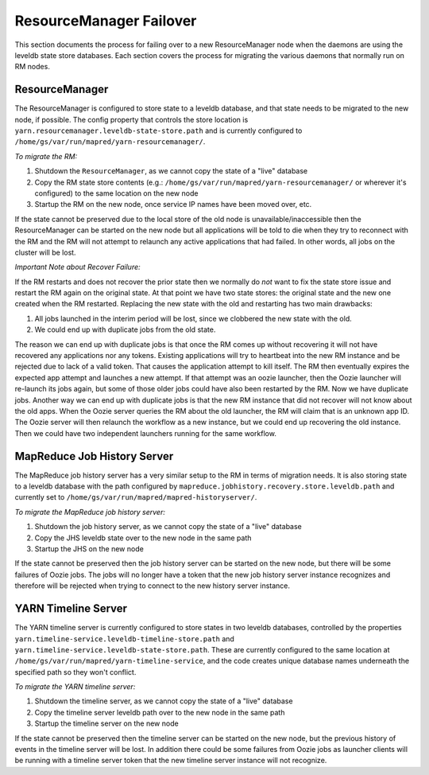 ..  _yarn_troubleshooting_part-02:

ResourceManager Failover
========================

This section documents the process for failing over to a new ResourceManager node when the daemons are using the leveldb state store databases.  Each section covers the process for migrating the various daemons that normally run on RM nodes.

ResourceManager
---------------

The ResourceManager is configured to store state to a leveldb database, and that state needs to be migrated to the new node, if possible.  The config property that controls the store location is ``yarn.resourcemanager.leveldb-state-store.path`` and is currently configured to ``/home/gs/var/run/mapred/yarn-resourcemanager/``.

*To migrate the RM:*

1. Shutdown the ``ResourceManager``, as we cannot copy the state of a "live" database
2. Copy the RM state store contents (e.g.: ``/home/gs/var/run/mapred/yarn-resourcemanager/`` or wherever it's configured) to the same location on the new node
3. Startup the RM on the new node, once service IP names have been moved over, etc.



If the state cannot be preserved due to the local store of the old node is unavailable/inaccessible then the ResourceManager can be started on the new node but all applications will be told to die when they try to reconnect with the RM and the RM will not attempt to relaunch any active applications that had failed.  In other words, all jobs on the cluster will be lost.


*Important Note about Recover Failure:*


If the RM restarts and does not recover the prior state then we normally do *not* want to fix the state store issue and restart the RM again on the original state.  At that point we have two state stores: the original state and the new one created when the RM restarted.  Replacing the new state with the old and restarting has two main drawbacks:

1. All jobs launched in the interim period will be lost, since we clobbered the new state with the old.
2. We could end up with duplicate jobs from the old state.
   
The reason we can end up with duplicate jobs is that once the RM comes up without recovering it will not have recovered any applications nor any tokens.  Existing applications will try to heartbeat into the new RM instance and be rejected due to lack of a valid token.  That causes the application attempt to kill itself.  The RM then eventually expires the expected app attempt and launches a new attempt.  If that attempt was an oozie launcher, then the Oozie launcher will re-launch its jobs again, but some of those older jobs could have also been restarted by the RM.  Now we have duplicate jobs.  Another way we can end up with duplicate jobs is that the new RM instance that did not recover will not know about the old apps.  When the Oozie server queries the RM about the old launcher, the RM will claim that is an unknown app ID.  The Oozie server will then relaunch the workflow as a new instance, but we could end up recovering the old instance.  Then we could have two independent launchers running for the same workflow.   



MapReduce Job History Server
----------------------------


The MapReduce job history server has a very similar setup to the RM in terms of migration needs.  It is also storing state to a leveldb database with the path configured by ``mapreduce.jobhistory.recovery.store.leveldb.path`` and currently set to ``/home/gs/var/run/mapred/mapred-historyserver/``.

*To migrate the MapReduce job history server:*

1. Shutdown the job history server, as we cannot copy the state of a "live" database
2. Copy the JHS leveldb state over to the new node in the same path
3. Startup the JHS on the new node

If the state cannot be preserved then the job history server can be started on the new node, but there will be some failures of Oozie jobs.  The jobs will no longer have a token that the new job history server instance recognizes and therefore will be rejected when trying to connect to the new history server instance.

YARN Timeline Server
--------------------


The YARN timeline server is currently configured to store states in two leveldb databases, controlled by the properties ``yarn.timeline-service.leveldb-timeline-store.path`` and ``yarn.timeline-service.leveldb-state-store.path``.  These are currently configured to the same location at ``/home/gs/var/run/mapred/yarn-timeline-service``, and the code creates unique database names underneath the specified path so they won't conflict.

*To migrate the YARN timeline server:*

1. Shutdown the timeline server, as we cannot copy the state of a "live" database
2. Copy the timeline server leveldb path over to the new node in the same path
3. Startup the timeline server on the new node


If the state cannot be preserved then the timeline server can be started on the new node, but the previous history of events in the timeline server will be lost.  In addition there could be some failures from Oozie jobs as launcher clients will be running with a timeline server token that the new timeline server instance will not recognize.
